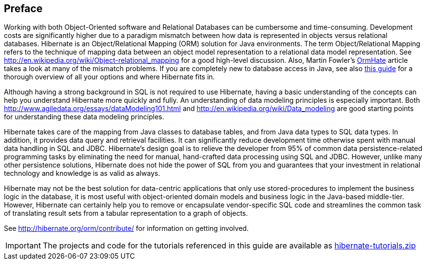 [[preface]]

[preface]
== Preface

Working with both Object-Oriented software and Relational Databases can be cumbersome and time-consuming.
Development costs are significantly higher due to a paradigm mismatch between how data is represented in objects
versus relational databases.  Hibernate is an Object/Relational Mapping (ORM) solution for Java environments.  The
term Object/Relational Mapping refers to the technique of mapping data between an object model representation to
a relational data model representation.  See http://en.wikipedia.org/wiki/Object-relational_mapping for a good
high-level discussion.  Also, Martin Fowler's link:$$http://martinfowler.com/bliki/OrmHate.html$$[OrmHate] article
takes a look at many of the mismatch problems. If you are completely new to database access in Java, see also link:$$https://www.marcobehler.com/guides/a-guide-to-accessing-databases-in-java$$[this guide] for a thorough overview of all your options and where Hibernate fits in.

Although having a strong background in SQL is not required to use Hibernate, having a basic understanding of the
concepts can help you understand Hibernate more quickly and fully.  An understanding of data modeling principles
is especially important.  Both http://www.agiledata.org/essays/dataModeling101.html and
http://en.wikipedia.org/wiki/Data_modeling are good starting points for understanding these data modeling principles.

Hibernate takes care of the mapping from Java classes to database tables, and from Java data types to SQL data
types. In addition, it provides data query and retrieval facilities. It can significantly reduce development
time otherwise spent with manual data handling in SQL and JDBC.  Hibernate’s design goal is to relieve the
developer from 95% of common data persistence-related programming tasks by eliminating the need for manual,
hand-crafted data processing using SQL and JDBC.  However, unlike many other persistence solutions, Hibernate
does not hide the power of SQL from you and guarantees that your investment in relational technology and
knowledge is as valid as always.

Hibernate may not be the best solution for data-centric applications that only use stored-procedures to
implement the business logic in the database, it is most useful with object-oriented domain models and business
logic in the Java-based middle-tier. However, Hibernate can certainly help you to remove or encapsulate
vendor-specific SQL code and streamlines the common task of translating result sets from a tabular
representation to a graph of objects.

See http://hibernate.org/orm/contribute/ for information on getting involved.

IMPORTANT: The projects and code for the tutorials referenced in this guide are available as link:hibernate-tutorials.zip[]
